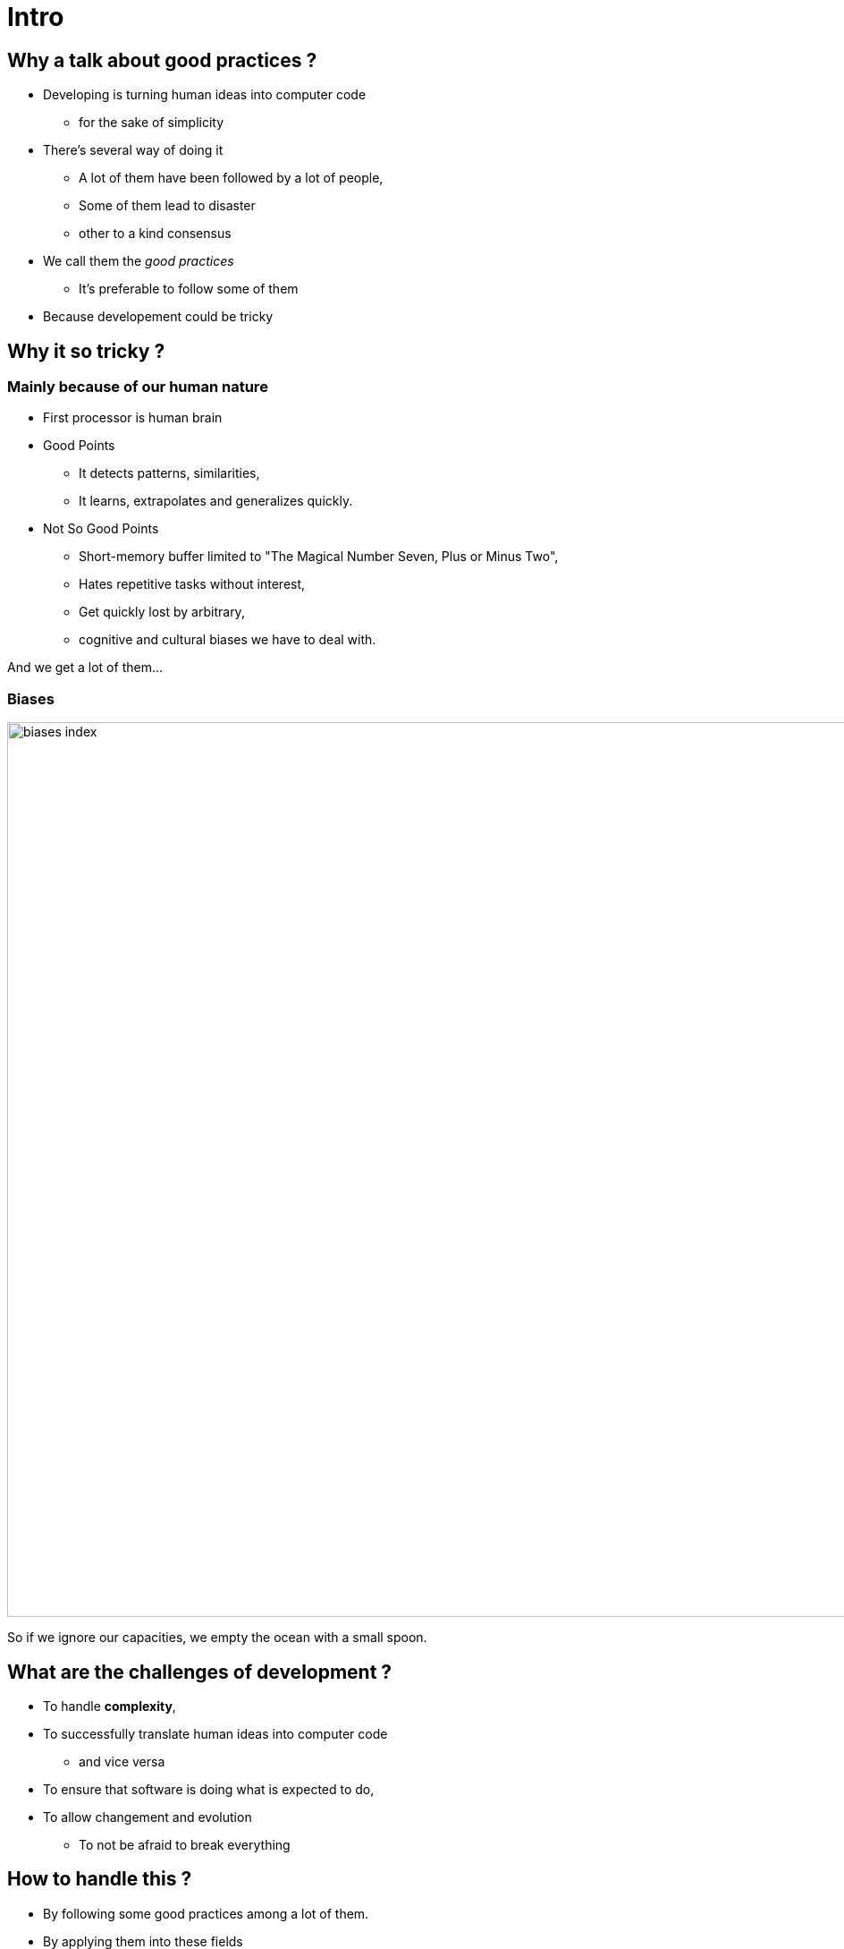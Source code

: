 = Intro



//tag::include[]

== Why a talk about good practices ?

* Developing is turning human ideas into computer code
** for the sake of simplicity
* There's several way of doing it
** A lot of them have been followed by a lot of people,
** Some of them lead to disaster
** other to a kind consensus
* We call them the _good practices_
** It's preferable to follow some of them
* Because developement could be tricky


== Why it so tricky ?

=== Mainly because of our human nature

* First processor is human brain

* Good Points
** It detects patterns, similarities,
** It learns, extrapolates and generalizes quickly.


* Not So Good Points
** Short-memory buffer limited to "The Magical Number Seven, Plus or Minus Two",
** Hates repetitive tasks without interest,
** Get quickly lost by arbitrary,
** cognitive and cultural biases we have to deal with.

[.fragment]
--
And we get a lot of them...
--

[.center]
[%notitle]
=== Biases

image::images/marc/biases_index.png[width=1000]


[NOTES.notes]
--
So if we ignore our capacities, we empty the ocean with a small spoon.
--


== What are the challenges of development ?

* To handle **complexity**,
* To successfully translate human ideas into computer code
** and vice versa
* To ensure that software is doing what is expected to do,
* To allow changement and evolution
** To not be afraid to break everything


== How to handle this ?

* By following some good practices among a lot of them.
* By applying them into these fields
** Brain food
** Attitude
** Conception
** Coding
** Testing

== Be kind to our brain

In général you have to Be kinf o Our Brain

=== Do Not Overload Mental Mapping

* reprendre slide 

=== Give Regularity And Consistency

* reprendre slide

=== Don't lost in translation

reprendre partie sur la translation

=== Help it to do not fear to act

* Fear limit our creativity

reprendre le slide


//end::include[]













































